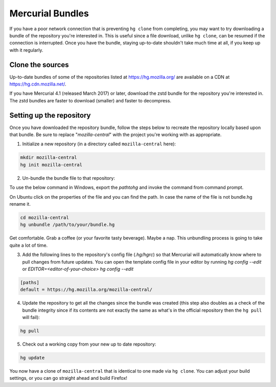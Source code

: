 Mercurial Bundles
=================

If you have a poor network connection that is preventing ``hg clone`` from completing, you may want to try downloading a bundle of the repository you're interested in. This is useful since a file download, unlike ``hg clone``, can be resumed if the connection is interrupted. Once you have the bundle, staying up-to-date shouldn't take much time at all, if you keep up with it regularly.


Clone the sources
-----------------

Up-to-date bundles of some of the repositories listed at https://hg.mozilla.org/ are available on a CDN at https://hg.cdn.mozilla.net/.

If you have Mercurial 4.1 (released March 2017) or later, download the zstd bundle for the repository you're interested in. The zstd bundles are faster to download (smaller) and faster to decompress.

Setting up the repository
-------------------------

Once you have downloaded the repository bundle, follow the steps below to recreate the repository locally based upon that bundle. Be sure to replace "`mozilla-central`" with the project you're working with as appropriate.

1. Initialize a new repository (in a directory called ``mozilla-central`` here):

.. code-block:: shell

               mkdir mozilla-central
               hg init mozilla-central

2. Un-bundle the bundle file to that repository:

To use the below command in Windows, export the `\path\to\hg` and invoke the command from command prompt.

On Ubuntu click on the properties of the file and you can find the path. In case the name of the file is not bundle.hg rename it.

.. code-block:: shell

               cd mozilla-central
               hg unbundle /path/to/your/bundle.hg

Get comfortable. Grab a coffee (or your favorite tasty beverage). Maybe a nap. This unbundling process is going to take quite a lot of time.

3. Add the following lines to the repository's config file (`.hg/hgrc`) so that Mercurial will automatically know where to pull changes from future updates. You can open the template config file in your editor by running `hg config --edit` or `EDITOR=<editor-of-your-choice> hg config --edit`

.. code-block:: shell

               [paths]
               default = https://hg.mozilla.org/mozilla-central/

4. Update the repository to get all the changes since the bundle was created (this step also doubles as a check of the bundle integrity since if its contents are not exactly the same as what's in the official repository then the ``hg pull`` will fail):

.. code-block:: shell

               hg pull

5. Check out a working copy from your new up to date repository:

.. code-block:: shell

               hg update

You now have a clone of ``mozilla-central`` that is identical to one made via ``hg clone``. You can adjust your build settings, or you can go straight ahead and build Firefox!

